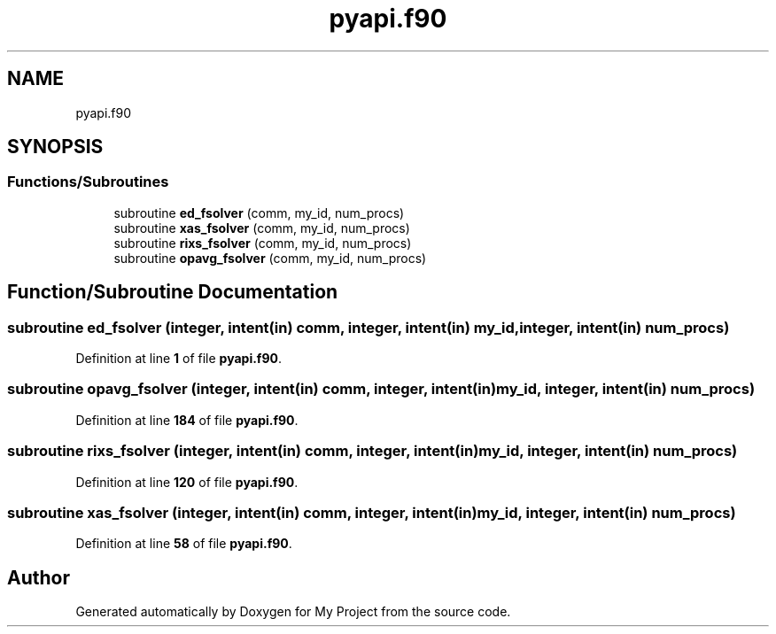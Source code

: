 .TH "pyapi.f90" 3 "Sat Jun 10 2023" "My Project" \" -*- nroff -*-
.ad l
.nh
.SH NAME
pyapi.f90
.SH SYNOPSIS
.br
.PP
.SS "Functions/Subroutines"

.in +1c
.ti -1c
.RI "subroutine \fBed_fsolver\fP (comm, my_id, num_procs)"
.br
.ti -1c
.RI "subroutine \fBxas_fsolver\fP (comm, my_id, num_procs)"
.br
.ti -1c
.RI "subroutine \fBrixs_fsolver\fP (comm, my_id, num_procs)"
.br
.ti -1c
.RI "subroutine \fBopavg_fsolver\fP (comm, my_id, num_procs)"
.br
.in -1c
.SH "Function/Subroutine Documentation"
.PP 
.SS "subroutine ed_fsolver (integer, intent(in) comm, integer, intent(in) my_id, integer, intent(in) num_procs)"

.PP
Definition at line \fB1\fP of file \fBpyapi\&.f90\fP\&.
.SS "subroutine opavg_fsolver (integer, intent(in) comm, integer, intent(in) my_id, integer, intent(in) num_procs)"

.PP
Definition at line \fB184\fP of file \fBpyapi\&.f90\fP\&.
.SS "subroutine rixs_fsolver (integer, intent(in) comm, integer, intent(in) my_id, integer, intent(in) num_procs)"

.PP
Definition at line \fB120\fP of file \fBpyapi\&.f90\fP\&.
.SS "subroutine xas_fsolver (integer, intent(in) comm, integer, intent(in) my_id, integer, intent(in) num_procs)"

.PP
Definition at line \fB58\fP of file \fBpyapi\&.f90\fP\&.
.SH "Author"
.PP 
Generated automatically by Doxygen for My Project from the source code\&.
